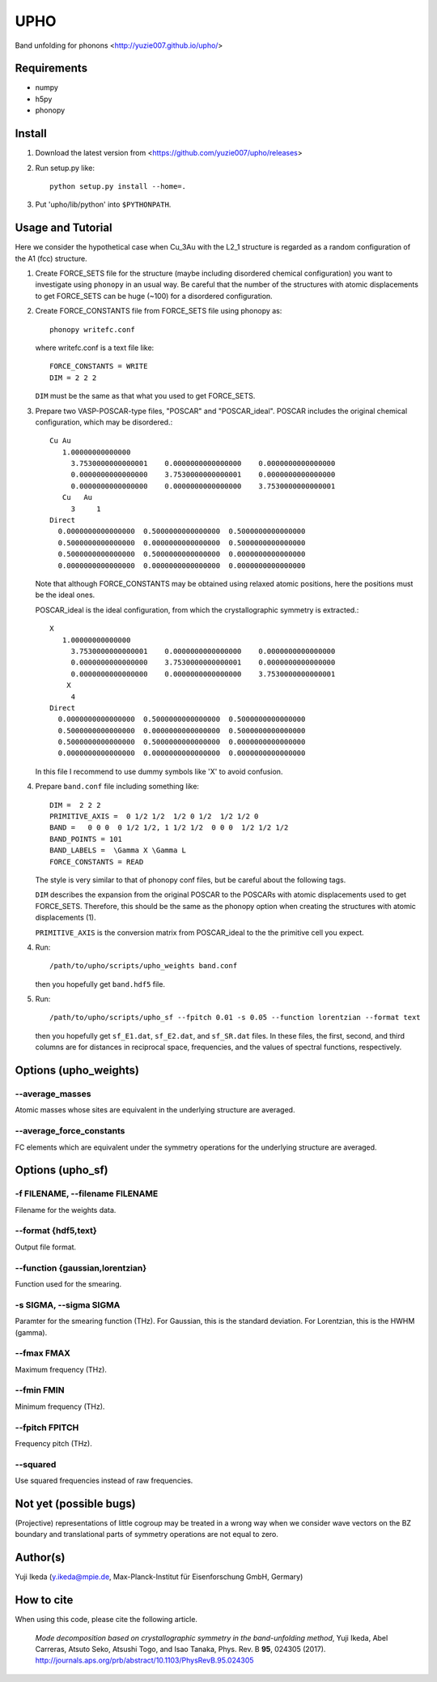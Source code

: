 UPHO
====

Band unfolding for phonons <http://yuzie007.github.io/upho/>

Requirements
------------

* numpy
* h5py
* phonopy

Install
-------

1.  Download the latest version from <https://github.com/yuzie007/upho/releases>

2.  Run setup.py like::

        python setup.py install --home=.

3.  Put 'upho/lib/python' into ``$PYTHONPATH``.

Usage and Tutorial
------------------

Here we consider the hypothetical case when Cu_3Au with the L2_1 structure is regarded as a random configuration
of the A1 (fcc) structure.

1.  Create FORCE_SETS file for the structure (maybe including disordered chemical configuration)
    you want to investigate using ``phonopy`` in an usual way.
    Be careful that the number of the structures with atomic displacements to get FORCE_SETS can be huge (~100)
    for a disordered configuration.

2.  Create FORCE_CONSTANTS file from FORCE_SETS file using phonopy as::

        phonopy writefc.conf

    where writefc.conf is a text file like::

        FORCE_CONSTANTS = WRITE
        DIM = 2 2 2

    ``DIM`` must be the same as that what you used to get FORCE_SETS.

3.  Prepare two VASP-POSCAR-type files, "POSCAR" and "POSCAR_ideal".
    POSCAR includes the original chemical configuration, which may be disordered.::

        Cu Au
           1.00000000000000
             3.7530000000000001    0.0000000000000000    0.0000000000000000
             0.0000000000000000    3.7530000000000001    0.0000000000000000
             0.0000000000000000    0.0000000000000000    3.7530000000000001
           Cu   Au
             3     1
        Direct
          0.0000000000000000  0.5000000000000000  0.5000000000000000
          0.5000000000000000  0.0000000000000000  0.5000000000000000
          0.5000000000000000  0.5000000000000000  0.0000000000000000
          0.0000000000000000  0.0000000000000000  0.0000000000000000

    Note that although FORCE_CONSTANTS may be obtained using relaxed atomic positions,
    here the positions must be the ideal ones.

    POSCAR_ideal is the ideal configuration, from which the crystallographic symmetry is extracted.::

        X
           1.00000000000000
             3.7530000000000001    0.0000000000000000    0.0000000000000000
             0.0000000000000000    3.7530000000000001    0.0000000000000000
             0.0000000000000000    0.0000000000000000    3.7530000000000001
            X
             4
        Direct
          0.0000000000000000  0.5000000000000000  0.5000000000000000
          0.5000000000000000  0.0000000000000000  0.5000000000000000
          0.5000000000000000  0.5000000000000000  0.0000000000000000
          0.0000000000000000  0.0000000000000000  0.0000000000000000

    In this file I recommend to  use dummy symbols like 'X' to avoid confusion.

4.  Prepare ``band.conf`` file including something like::

        DIM =  2 2 2
        PRIMITIVE_AXIS =  0 1/2 1/2  1/2 0 1/2  1/2 1/2 0
        BAND =   0 0 0  0 1/2 1/2, 1 1/2 1/2  0 0 0  1/2 1/2 1/2
        BAND_POINTS = 101
        BAND_LABELS =  \Gamma X \Gamma L
        FORCE_CONSTANTS = READ

    The style is very similar to that of phonopy conf files, but be careful about the following tags.

    ``DIM`` describes the expansion from the original POSCAR to the POSCARs with atomic displacements used to get FORCE_SETS.
    Therefore, this should be the same as the phonopy option when creating the structures with atomic displacements (1).

    ``PRIMITIVE_AXIS`` is the conversion matrix from POSCAR_ideal to the the primitive cell you expect.

4.  Run::

        /path/to/upho/scripts/upho_weights band.conf

    then you hopefully get ``band.hdf5`` file.

5.  Run::

        /path/to/upho/scripts/upho_sf --fpitch 0.01 -s 0.05 --function lorentzian --format text

    then you hopefully get ``sf_E1.dat``, ``sf_E2.dat``, and ``sf_SR.dat`` files.
    In these files, the first, second, and third columns are
    for distances in reciprocal space, frequencies,
    and the values of spectral functions, respectively.

Options (upho_weights)
----------------------

--average_masses
^^^^^^^^^^^^^^^^

Atomic masses whose sites are equivalent in the underlying structure
are averaged.

--average_force_constants
^^^^^^^^^^^^^^^^^^^^^^^^^

FC elements which are equivalent under the symmetry operations
for the underlying structure are averaged.

Options (upho_sf)
-----------------

-f FILENAME, --filename FILENAME
^^^^^^^^^^^^^^^^^^^^^^^^^^^^^^^^
Filename for the weights data.

--format {hdf5,text}
^^^^^^^^^^^^^^^^^^^^
Output file format.

--function {gaussian,lorentzian}
^^^^^^^^^^^^^^^^^^^^^^^^^^^^^^^^
Function used for the smearing.

-s SIGMA, --sigma SIGMA
^^^^^^^^^^^^^^^^^^^^^^^
Paramter for the smearing function (THz).
For Gaussian, this is the standard deviation.
For Lorentzian, this is the HWHM (gamma).

--fmax FMAX
^^^^^^^^^^^
Maximum frequency (THz).

--fmin FMIN
^^^^^^^^^^^
Minimum frequency (THz).

--fpitch FPITCH
^^^^^^^^^^^^^^^
Frequency pitch (THz).

--squared
^^^^^^^^^^^
Use squared frequencies instead of raw frequencies.

Not yet (possible bugs)
-----------------------
(Projective) representations of little cogroup may be treated in a wrong way
when we consider wave vectors on the BZ boundary and translational parts of
symmetry operations are not equal to zero.

Author(s)
---------
Yuji Ikeda (y.ikeda@mpie.de, Max-Planck-Institut für Eisenforschung GmbH, Germary)

How to cite
-----------

When using this code, please cite the following article.

    *Mode decomposition based on crystallographic symmetry in the band-unfolding method*,
    Yuji Ikeda, Abel Carreras, Atsuto Seko, Atsushi Togo, and Isao Tanaka,
    Phys. Rev. B **95**, 024305 (2017).
    http://journals.aps.org/prb/abstract/10.1103/PhysRevB.95.024305
